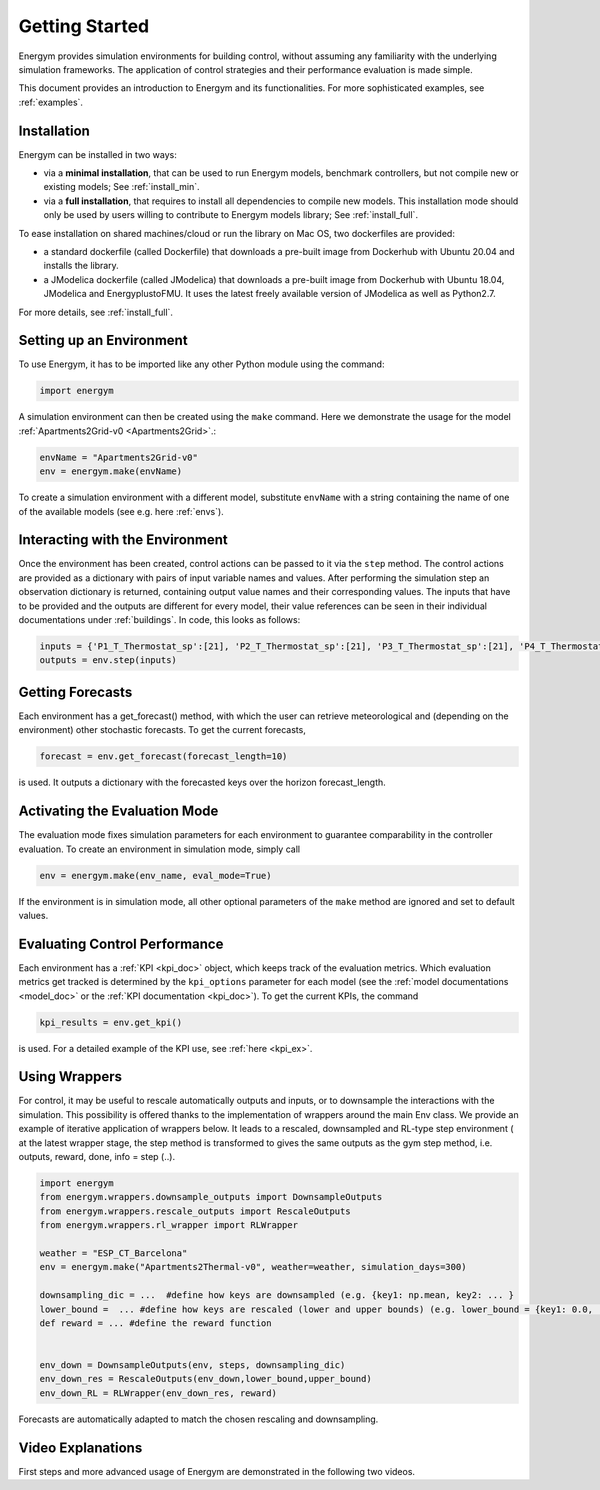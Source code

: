 .. _start:

Getting Started
*****************

Energym provides simulation environments for building control, without assuming any familiarity with the underlying simulation frameworks. The application of control strategies and their performance evaluation is made simple.

This document provides an introduction to Energym and its functionalities. For more sophisticated examples, see :ref:`examples`.


.. _my-installation:

Installation
------------

Energym can be installed in two ways:

- via a **minimal installation**, that can be used to run Energym models, benchmark controllers, but not compile new or existing models; See :ref:`install_min`.

- via a **full installation**, that requires to install all dependencies to compile new models. This installation mode should only be used by users willing to contribute to Energym models library; See :ref:`install_full`.

To ease  installation on shared machines/cloud or run the library on Mac OS, two dockerfiles are provided:

- a standard dockerfile (called Dockerfile)  that downloads a pre-built image from Dockerhub with Ubuntu 20.04 and installs the library.

- a JModelica dockerfile (called JModelica)  that downloads a pre-built image from Dockerhub with Ubuntu 18.04, JModelica and EnergyplustoFMU. It uses the latest freely available version of JModelica as well as Python2.7.

For more details, see :ref:`install_full`.

Setting up an Environment
--------------------------

To use Energym, it has to be imported like any other Python module using the command:

.. code-block:: python

    import energym

A simulation environment can then be created using the ``make`` command. Here we demonstrate the usage for the model :ref:`Apartments2Grid-v0 <Apartments2Grid>`.:

.. code-block:: python

    envName = "Apartments2Grid-v0"
    env = energym.make(envName)

To create a simulation environment with a different model, substitute ``envName`` with a string containing the name of one of the available models (see e.g. here :ref:`envs`).

Interacting with the Environment
---------------------------------

Once the environment has been created, control actions can be passed to it via the ``step`` method. The control actions are provided as a dictionary with pairs of input variable names and values. After performing the simulation step an observation dictionary is returned, containing output value names and their corresponding values. The inputs that have to be provided and the outputs are different for every model, their value references can be seen in their individual documentations under :ref:`buildings`. 
In code, this looks as follows:

.. code-block:: python

    inputs = {'P1_T_Thermostat_sp':[21], 'P2_T_Thermostat_sp':[21], 'P3_T_Thermostat_sp':[21], 'P4_T_Thermostat_sp':[21], 'Bd_Pw_Bat_sp':[0], 'Bd_Ch_EV1Bat_sp':[0], 'Bd_Ch_EV2Bat_sp':[0]}
    outputs = env.step(inputs)


Getting Forecasts
-------------------------------

Each environment has a get_forecast() method, with which the user can retrieve meteorological and (depending on the environment) other stochastic forecasts. To get the current forecasts,

.. code-block:: python

    forecast = env.get_forecast(forecast_length=10)

is used. It outputs a dictionary with the forecasted keys over the horizon forecast_length.


Activating the Evaluation Mode
--------------------------------

The evaluation mode fixes simulation parameters for each environment to guarantee comparability in the controller evaluation. To create an environment in simulation mode, simply call

.. code-block:: python

    env = energym.make(env_name, eval_mode=True)

If the environment is in simulation mode, all other optional parameters of the ``make`` method are ignored and set to default values.


Evaluating Control Performance
-------------------------------

Each environment has a :ref:`KPI <kpi_doc>` object, which keeps track of the evaluation metrics. Which evaluation metrics get tracked is determined by the ``kpi_options`` parameter for each model (see the :ref:`model documentations <model_doc>` or the :ref:`KPI documentation <kpi_doc>`). To get the current KPIs, the command

.. code-block:: python

    kpi_results = env.get_kpi()

is used. For a detailed example of the KPI use, see :ref:`here <kpi_ex>`.



Using Wrappers
-----------------------

For control, it may be useful to rescale automatically outputs and inputs, or to downsample the interactions with the simulation. This possibility is offered thanks to the implementation of wrappers
around the main Env class.  We provide an example  of iterative application of wrappers below. It leads to a rescaled, downsampled and RL-type step environment ( at the latest wrapper stage, the step method is transformed to
gives the same outputs as the  gym step method, i.e. outputs, reward, done, info = step (..).

.. code-block:: python

    import energym
    from energym.wrappers.downsample_outputs import DownsampleOutputs
    from energym.wrappers.rescale_outputs import RescaleOutputs
    from energym.wrappers.rl_wrapper import RLWrapper

    weather = "ESP_CT_Barcelona"
    env = energym.make("Apartments2Thermal-v0", weather=weather, simulation_days=300)

    downsampling_dic = ...  #define how keys are downsampled (e.g. {key1: np.mean, key2: ... }
    lower_bound =  ... #define how keys are rescaled (lower and upper bounds) (e.g. lower_bound = {key1: 0.0, ...})
    def reward = ... #define the reward function


    env_down = DownsampleOutputs(env, steps, downsampling_dic)
    env_down_res = RescaleOutputs(env_down,lower_bound,upper_bound)
    env_down_RL = RLWrapper(env_down_res, reward)


Forecasts are automatically adapted to match the chosen rescaling and downsampling. 


Video Explanations
-------------------

First steps and more advanced usage of Energym are demonstrated in the following two videos.

.. raw:: html

   <iframe width="560" height="315" src="https://www.youtube.com/embed/hBuFMlXl0UI" title="YouTube video player" frameborder="0" allow="accelerometer; autoplay; clipboard-write; encrypted-media; gyroscope; picture-in-picture" allowfullscreen></iframe>

.. raw:: html

   <iframe width="560" height="315" src="https://www.youtube.com/embed/5eZFEzW2uNs" title="YouTube video player" frameborder="0" allow="accelerometer; autoplay; clipboard-write; encrypted-media; gyroscope; picture-in-picture" allowfullscreen></iframe>